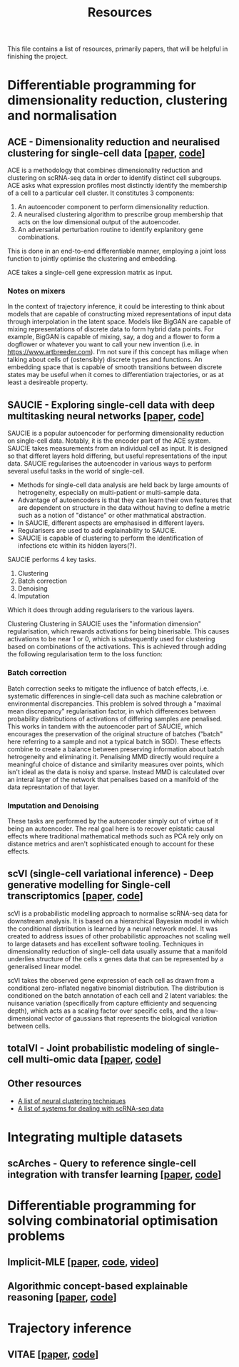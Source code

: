 #+TITLE: Resources

This file contains a list of resources, primarily papers, that will be helpful in finishing the project.

* Differentiable programming for dimensionality reduction, clustering and normalisation
** ACE - Dimensionality reduction and neuralised clustering for single-cell data [[[http://proceedings.mlr.press/v139/lu21e/lu21e.pdf][paper]], [[https://bitbucket.org/noblelab/ace/src/master/][code]]]
ACE is a methodology that combines dimensionality reduction and clustering on scRNA-seq data in order to identify distinct cell subgroups. ACE asks what expression profiles most distinctly identify the membership of a cell to a particular cell cluster. It constitutes 3 components:
1. An autoencoder component to perform dimensionality reduction.
2. A neuralised clustering algorithm to prescribe group membership that acts on the low dimensional output of the autoencoder.
3. An adversarial perturbation routine to identify explanitory gene combinations.
This is done in an end-to-end differentiable manner, employing a joint loss function to jointly optimise the clustering and embedding.

ACE takes a single-cell gene expression matrix as input.
#+attr_html: :width 500px
[[./images/ace.png]]

*** Notes on mixers
In the context of trajectory inference, it could be interesting to think about models that are capable of constructing mixed representations of input data through interpolation in the latent space. Models like BigGAN are capable of mixing representations of discrete data to form hybrid data points. For example, BigGAN is capable of mixing, say, a dog and a flower to form a dogflower or whatever you want to call your new invention (i.e. in https://www.artbreeder.com). I'm not sure if this concept has miliage when talking about cells of (ostensibly) discrete types and functions. An embedding space that is capable of smooth transitions between discrete states may be useful when it comes to differentiation trajectories, or as at least a desireable property.

** SAUCIE - Exploring single-cell data with deep multitasking neural networks [[[https://www.nature.com/articles/s41592-019-0576-7][paper]], [[https://github.com/KrishnaswamyLab/SAUCIE/][code]]]
[[./images/saucie.png]]
SAUCIE is a popular autoencoder for performing dimensionality reduction on single-cell data. Notably, it is the encoder part of the ACE system. SAUCIE takes measurements from an individual cell as input. It is designed so that differet layers hold differing, but useful representations of the input data. SAUCIE regularises the autoencoder in various ways to perform several useful tasks in the world of single-cell.
- Methods for single-cell data analysis are held back by large amounts of hetrogeneity, especially on multi-patient or multi-sample data.
- Advantage of autoencoders is that they can learn their own features that are dependent on structure in the data without having to define a metric such as a notion of "distance" or other mathmatical abstraction.
- In SAUCIE, different aspects are emphasised in different layers.
- Regularisers are used to add explainability to SAUCIE.
- SAUCIE is capable of clustering to perform the identification of infections etc within its hidden layers(?).

SAUCIE performs 4 key tasks.
1. Clustering
2. Batch correction
3. Denoising
4. Imputation
Which it does through adding regularisers to the various layers.

Clustering
Clustering in SAUCIE uses the "information dimension" regularisation, which rewards activations for being binerisable. This causes activations to be near 1 or 0, which is subsequently used for clustering based on combinations of the activations. This is achieved through adding the following regularisation term to the loss function:
*** Batch correction
Batch correction seeks to mitigate the influence of batch effects, i.e. systematic differences in single-cell data such as machine calebration or environmental discrepancies. This problem is solved through a "maximal mean discrepancy" regularisation factor, in which differences between probability distributions of activations of differing samples are penalised. This works in tandem with the autoencoder part of SAUCIE, which encourages the preservation of the original structure of batches ("batch" here referring to a sample and not a typical batch in SGD). These effects combine to create a balance between preserving information about batch hetrogeneity and eliminating it. Penalising MMD directly would require a meaningful choice of distance and similarity measures over points, which isn't ideal as the data is noisy and sparse. Instead MMD is calculated over an interal layer of the network that penalises based on a manifold of the data represntation of that layer.
[[./images/saucie_mmd.png]]
*** Imputation and Denoising
These tasks are performed by the autoencoder simply out of virtue of it being an autoencoder. The real goal here is to recover epistatic causal effects where traditional mathematical methods such as PCA rely only on distance metrics and aren't sophisticated enough to account for these effects.

** scVI (single-cell variational inference) - Deep generative modelling for Single-cell transcriptomics [[[https://www.ncbi.nlm.nih.gov/pmc/articles/PMC6289068/][paper]], [[https://github.com/YosefLab/scvi-tools][code]]]
scVI is a probabilistic modelling approach to normalise scRNA-seq data for downstream analysis. It is based on a hierarchical Bayesian model in which the conditional distribution is learned by a neural network model. It was created to address issues of other probabilistic approaches not scaling well to large datasets and has excellent software tooling. Techniques in dimensionality reduction of single-cell data usually assume that a manifold underlies structure of the cells x genes data that can be represented by a generalised linear model.

scVI takes the observed gene expression of each cell as drawn from a conditional zero-inflated negative binomial distribution. The distribution is conditioned on the batch annotation of each cell and 2 latent variables: the nuisance variation (specifically from capture efficienty and sequencing depth), which acts as a scaling factor over specific cells, and the a low-dimensional vector of gaussians that represents the biological variation between cells.

** totalVI - Joint probabilistic modeling of single-cell multi-omic data [[[https://www.nature.com/articles/s41592-020-01050-x][paper]], [[https://docs.scvi-tools.org/en/stable/references.html#gayososteier21][code]]]

** Other resources
- [[https://github.com/zhoushengisnoob/DeepClustering][A list of neural clustering techniques]]
- [[https://github.com/uci-cbcl/BioML][A list of systems for dealing with scRNA-seq data]]

* Integrating multiple datasets
** scArches - Query to reference single-cell integration with transfer learning [[[https://www.biorxiv.org/content/10.1101/2020.07.16.205997v1][paper]], [[https://github.com/theislab/scarches][code]]]

* Differentiable programming for solving combinatorial optimisation problems
** Implicit-MLE [[[https://arxiv.org/pdf/2106.01798.pdf][paper]], [[https://github.com/uclnlp/torch-imle][code]], [[https://www.youtube.com/watch?v=W2UT8NjUqrk][video]]]
** Algorithmic concept-based explainable reasoning [[[https://arxiv.org/abs/2107.07493][paper]], [[https://github.com/HekpoMaH/algorithmic-concepts-reasoning][code]]]

* Trajectory inference
** VITAE [[[https://www.biorxiv.org/content/10.1101/2020.12.26.424452v1.full.pdf][paper]], [[https://github.com/jaydu1/VITAE][code]]]
